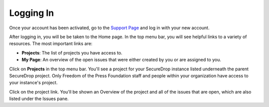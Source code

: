 .. _Logging In:

Logging In
==========

Once your account has been activated, go to the `Support Page`_ and log
in with your new account.

.. _Support Page: https://support.freedom.press

|Login|

After logging in, you will be be taken to the Home page. In the top
menu bar, you will see helpful links to a variety of resources. The most
important links are:

* **Projects**: The list of projects you have access to.
* **My Page**: An overview of the open issues that were either created
  by you or are assigned to you.

|Home|

Click on **Projects** in the top menu bar. You'll see a project for your
SecureDrop instance listed underneath the parent SecureDrop project.
Only Freedom of the Press Foundation staff and people within your
organization have access to your instance's project.

Click on the project link. You'll be shown an Overview of the project
and all of the issues that are open, which are also listed under the
Issues pane.

.. todo:: Screenshot of project overview page

.. |Login| image:: images/login.png
.. |Home| image:: images/home.png
